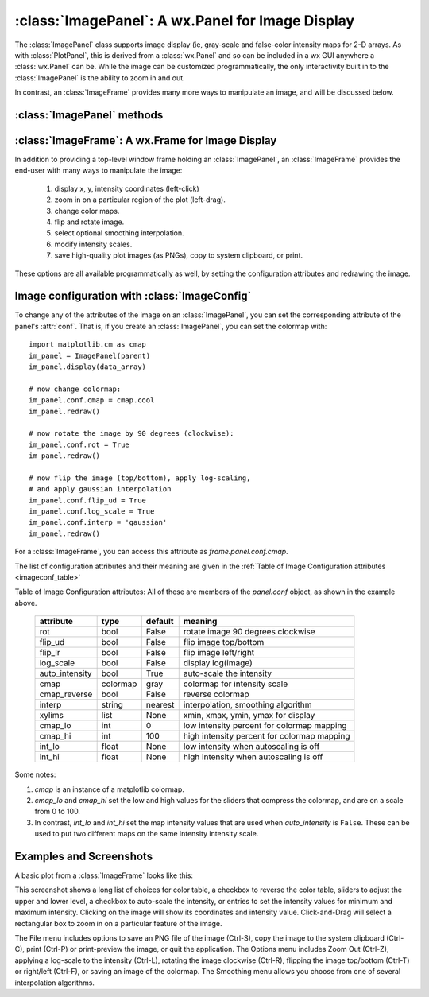 
==========================================================
:class:`ImagePanel`:  A wx.Panel for Image Display
==========================================================

The :class:`ImagePanel` class supports image display (ie, gray-scale and
false-color intensity maps for 2-D arrays.  As with :class:`PlotPanel`,
this is derived from a :class:`wx.Panel` and so can be included in a wx GUI
anywhere a :class:`wx.Panel` can be.  While the image can be customized
programmatically, the only interactivity built in to the
:class:`ImagePanel` is the ability to zoom in and out.

In contrast, an :class:`ImageFrame` provides many more ways to manipulate
an image, and will be discussed below.

.. class:: ImagePanel(parent[, size=(4.5, 4.0)[, dpi=96[, messenger=None[, data_callback=None[, **kws]]]]])

   Create an Image Panel, a :class:`wx.Panel`

   :param parent: wx parent object.
   :param size:   figure size in inches.
   :param dpi:    dots per inch for figure.
   :param messenger: function for accepting output messages.
   :type messenger: callable or ``None``
   :param data_callback: function to call with new data, on :meth:`display`
   :type data_callback: callable or ``None``

   The *size*, and *dpi* arguments are sent to matplotlib's
   :class:`Figure`.  The *messenger* should should be a function that
   accepts text messages from the panel for informational display.  The
   default value is to use :func:`sys.stdout.write`.

   The *data_callback* is useful if some parent frame wants to know if the
   data has been changed with :meth:`display`.  :class:`ImageFrame` uses
   this to display the intensity max/min values.

   Extra keyword parameters are sent to the wx.Panel.

   The configuration settings for an image (its colormap, smoothing,
   orientation, and so on) are controlled through configuration
   attributes.

:class:`ImagePanel` methods
====================================================================

.. method:: display(data[, x=None[, y=None[, **kws]]])

   display a new image from the 2-D numpy array *data*.  If provided, the
   *x* and *y* values will be used for display purposes, as to give scales
   to the pixels of the data.

   Additional keyword arguments will be sent to a *data_callback* function,
   if that has been defined.

.. method: clear()

  clear the image

.. method: redraw()

  redraw the image, as when the configuration attributes have been changed.

:class:`ImageFrame`:  A wx.Frame for Image Display
==========================================================

In addition to providing a top-level window frame holding an
:class:`ImagePanel`, an :class:`ImageFrame` provides the end-user with many ways to
manipulate the image:

   1. display x, y, intensity coordinates (left-click)
   2. zoom in on a particular region of the plot (left-drag).
   3. change color maps.
   4. flip and rotate image.
   5. select optional smoothing interpolation.
   6. modify intensity scales.
   7. save high-quality plot images (as PNGs), copy to system clipboard, or print.

These options are all available programmatically as well, by setting the
configuration attributes and redrawing the image.

.. class:: ImageFrame(parent[, size=(550, 450)[, **kws]])


   Create an Image Frame, a :class:`wx.Frame`.


Image configuration with :class:`ImageConfig`
==============================================================

To change any of the attributes of the image on an :class:`ImagePanel`, you
can set the corresponding attribute of the panel's :attr:`conf`.   That is,
if you create an :class:`ImagePanel`, you can set the colormap with::

    import matplotlib.cm as cmap
    im_panel = ImagePanel(parent)
    im_panel.display(data_array)

    # now change colormap:
    im_panel.conf.cmap = cmap.cool
    im_panel.redraw()

    # now rotate the image by 90 degrees (clockwise):
    im_panel.conf.rot = True
    im_panel.redraw()

    # now flip the image (top/bottom), apply log-scaling,
    # and apply gaussian interpolation
    im_panel.conf.flip_ud = True
    im_panel.conf.log_scale = True
    im_panel.conf.interp = 'gaussian'
    im_panel.redraw()

For a :class:`ImageFrame`, you can access this attribute as *frame.panel.conf.cmap*.

The list of configuration attributes and their meaning are given in the
:ref:`Table of Image Configuration attributes <imageconf_table>`

.. _imageconf_table:

Table of Image Configuration attributes:  All of these are members of the
*panel.conf* object, as shown in the example above.

  +----------------+------------+---------+---------------------------------------------+
  | attribute      |   type     | default | meaning                                     |
  +================+============+=========+=============================================+
  | rot            | bool       | False   | rotate image 90 degrees clockwise           |
  +----------------+------------+---------+---------------------------------------------+
  | flip_ud        | bool       | False   | flip image top/bottom                       |
  +----------------+------------+---------+---------------------------------------------+
  | flip_lr        | bool       | False   | flip image left/right                       |
  +----------------+------------+---------+---------------------------------------------+
  | log_scale      | bool       | False   | display log(image)                          |
  +----------------+------------+---------+---------------------------------------------+
  | auto_intensity | bool       | True    | auto-scale the intensity                    |
  +----------------+------------+---------+---------------------------------------------+
  | cmap           | colormap   | gray    | colormap for intensity scale                |
  +----------------+------------+---------+---------------------------------------------+
  | cmap_reverse   | bool       | False   | reverse colormap                            |
  +----------------+------------+---------+---------------------------------------------+
  | interp         | string     | nearest | interpolation, smoothing algorithm          |
  +----------------+------------+---------+---------------------------------------------+
  | xylims         | list       | None    | xmin, xmax, ymin, ymax for display          |
  +----------------+------------+---------+---------------------------------------------+
  | cmap_lo        | int        | 0       | low intensity percent for colormap mapping  |
  +----------------+------------+---------+---------------------------------------------+
  | cmap_hi        | int        | 100     | high intensity percent for colormap mapping |
  +----------------+------------+---------+---------------------------------------------+
  | int_lo         | float      | None    | low intensity when autoscaling is off       |
  +----------------+------------+---------+---------------------------------------------+
  | int_hi         | float      | None    | high intensity when autoscaling is off      |
  +----------------+------------+---------+---------------------------------------------+

Some notes:

1. *cmap* is an instance of a matplotlib colormap.
2. *cmap_lo* and *cmap_hi* set the low and high values for the sliders that compress the
   colormap, and are on a scale from 0 to 100.
3. In contrast, *int_lo* and *int_hi* set the map intensity values that are used when
   *auto_intensity* is ``False``.  These can be used to put two different maps on the
   same intensity intensity scale.

Examples and Screenshots
====================================================================

A basic plot from a :class:`ImageFrame` looks like this:

.. image:: images/imagedisplay.png

This screenshot shows a long list of choices for color table, a checkbox to
reverse the color table, sliders to adjust the upper and lower level, a
checkbox to auto-scale the intensity, or entries to set the intensity
values for minimum and maximum intensity.  Clicking on the image will show
its coordinates and intensity value.  Click-and-Drag will select a
rectangular box to zoom in on a particular feature of the image.

The File menu includes options to save an PNG file of the image (Ctrl-S),
copy the image to the system clipboard (Ctrl-C), print (Ctrl-P) or
print-preview the image, or quit the application.   The Options menu
includes Zoom Out (Ctrl-Z), applying a log-scale to the intensity (Ctrl-L),
rotating the image clockwise (Ctrl-R), flipping the image top/bottom
(Ctrl-T) or right/left (Ctrl-F), or saving an image of the colormap.
The Smoothing menu allows you choose from one of several interpolation
algorithms.

